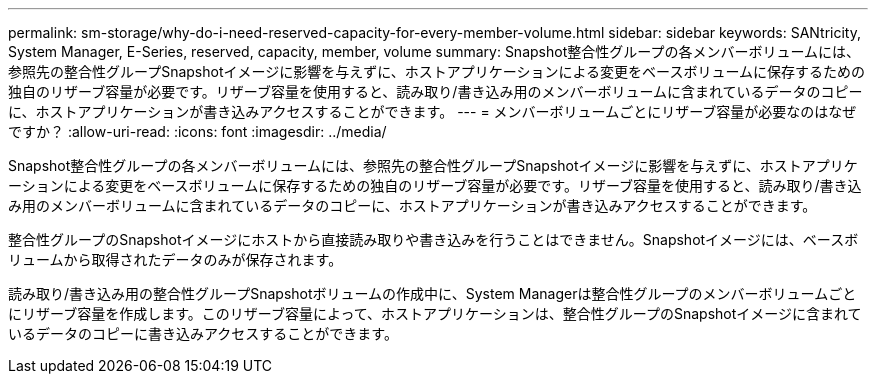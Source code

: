 ---
permalink: sm-storage/why-do-i-need-reserved-capacity-for-every-member-volume.html 
sidebar: sidebar 
keywords: SANtricity, System Manager, E-Series, reserved, capacity, member, volume 
summary: Snapshot整合性グループの各メンバーボリュームには、参照先の整合性グループSnapshotイメージに影響を与えずに、ホストアプリケーションによる変更をベースボリュームに保存するための独自のリザーブ容量が必要です。リザーブ容量を使用すると、読み取り/書き込み用のメンバーボリュームに含まれているデータのコピーに、ホストアプリケーションが書き込みアクセスすることができます。 
---
= メンバーボリュームごとにリザーブ容量が必要なのはなぜですか？
:allow-uri-read: 
:icons: font
:imagesdir: ../media/


[role="lead"]
Snapshot整合性グループの各メンバーボリュームには、参照先の整合性グループSnapshotイメージに影響を与えずに、ホストアプリケーションによる変更をベースボリュームに保存するための独自のリザーブ容量が必要です。リザーブ容量を使用すると、読み取り/書き込み用のメンバーボリュームに含まれているデータのコピーに、ホストアプリケーションが書き込みアクセスすることができます。

整合性グループのSnapshotイメージにホストから直接読み取りや書き込みを行うことはできません。Snapshotイメージには、ベースボリュームから取得されたデータのみが保存されます。

読み取り/書き込み用の整合性グループSnapshotボリュームの作成中に、System Managerは整合性グループのメンバーボリュームごとにリザーブ容量を作成します。このリザーブ容量によって、ホストアプリケーションは、整合性グループのSnapshotイメージに含まれているデータのコピーに書き込みアクセスすることができます。
